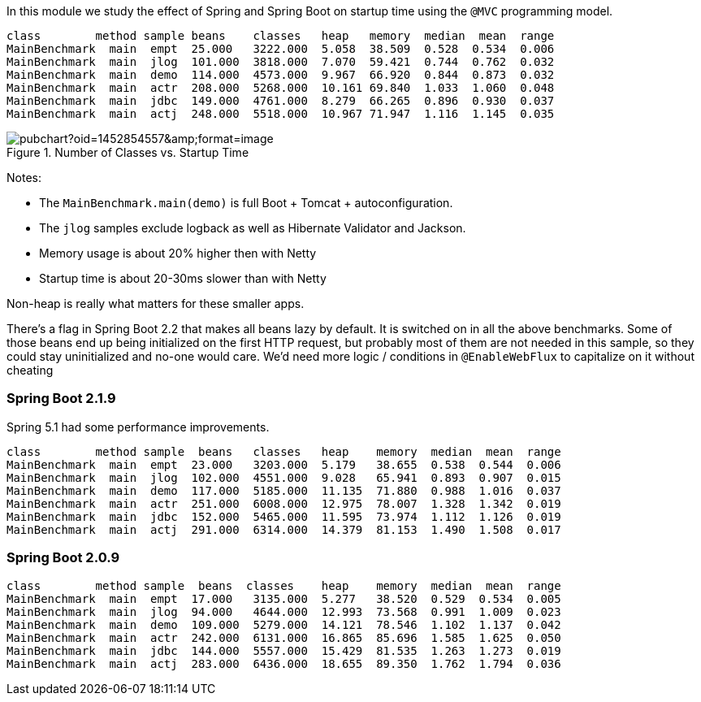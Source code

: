[.lead]
In this module we study the effect of Spring and Spring Boot on startup time using the `@MVC` programming model.

```
class        method sample beans    classes   heap   memory  median  mean  range
MainBenchmark  main  empt  25.000   3222.000  5.058  38.509  0.528  0.534  0.006
MainBenchmark  main  jlog  101.000  3818.000  7.070  59.421  0.744  0.762  0.032
MainBenchmark  main  demo  114.000  4573.000  9.967  66.920  0.844  0.873  0.032
MainBenchmark  main  actr  208.000  5268.000  10.161 69.840  1.033  1.060  0.048
MainBenchmark  main  jdbc  149.000  4761.000  8.279  66.265  0.896  0.930  0.037
MainBenchmark  main  actj  248.000  5518.000  10.967 71.947  1.116  1.145  0.035
```

.Number of Classes vs. Startup Time
image::https://docs.google.com/spreadsheets/d/e/2PACX-1vQpSEfx0Y1W9aD3XVyn91-S0jtUp2DRCQSy_W_LMGyMR91YLAQ1mL7MiR1BRd8VzshvtuxzL6WAnlxf/pubchart?oid=1452854557&amp;format=image[]

Notes:

* The `MainBenchmark.main(demo)` is full Boot + Tomcat + autoconfiguration.
* The `jlog` samples exclude logback as well as Hibernate Validator and Jackson.
* Memory usage is about 20% higher then with Netty
* Startup time is about 20-30ms slower than with Netty

Non-heap is really what matters for these smaller apps.

There's a flag in Spring Boot 2.2 that makes all beans lazy by
default. It is switched on in all the above benchmarks.
Some of those beans end up being initialized on
the first HTTP request, but probably most of them are not needed in
this sample, so they could stay uninitialized and no-one would
care. We'd need more logic / conditions in `@EnableWebFlux` to
capitalize on it without cheating

=== Spring Boot 2.1.9

Spring 5.1 had some performance improvements.

```
class        method sample  beans   classes   heap    memory  median  mean  range
MainBenchmark  main  empt  23.000   3203.000  5.179   38.655  0.538  0.544  0.006
MainBenchmark  main  jlog  102.000  4551.000  9.028   65.941  0.893  0.907  0.015
MainBenchmark  main  demo  117.000  5185.000  11.135  71.880  0.988  1.016  0.037
MainBenchmark  main  actr  251.000  6008.000  12.975  78.007  1.328  1.342  0.019
MainBenchmark  main  jdbc  152.000  5465.000  11.595  73.974  1.112  1.126  0.019
MainBenchmark  main  actj  291.000  6314.000  14.379  81.153  1.490  1.508  0.017
```

=== Spring Boot 2.0.9

```
class        method sample  beans  classes    heap    memory  median  mean  range
MainBenchmark  main  empt  17.000   3135.000  5.277   38.520  0.529  0.534  0.005
MainBenchmark  main  jlog  94.000   4644.000  12.993  73.568  0.991  1.009  0.023
MainBenchmark  main  demo  109.000  5279.000  14.121  78.546  1.102  1.137  0.042
MainBenchmark  main  actr  242.000  6131.000  16.865  85.696  1.585  1.625  0.050
MainBenchmark  main  jdbc  144.000  5557.000  15.429  81.535  1.263  1.273  0.019
MainBenchmark  main  actj  283.000  6436.000  18.655  89.350  1.762  1.794  0.036
```